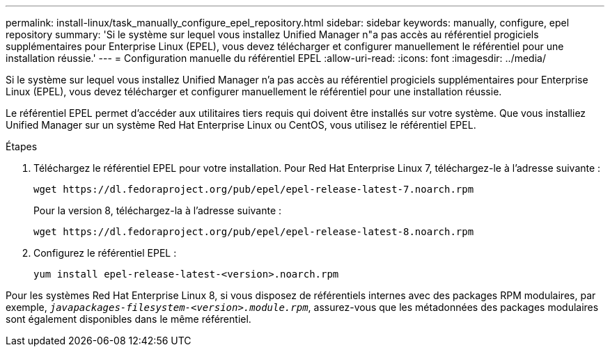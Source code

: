 ---
permalink: install-linux/task_manually_configure_epel_repository.html 
sidebar: sidebar 
keywords: manually, configure, epel repository 
summary: 'Si le système sur lequel vous installez Unified Manager n"a pas accès au référentiel progiciels supplémentaires pour Enterprise Linux (EPEL), vous devez télécharger et configurer manuellement le référentiel pour une installation réussie.' 
---
= Configuration manuelle du référentiel EPEL
:allow-uri-read: 
:icons: font
:imagesdir: ../media/


[role="lead"]
Si le système sur lequel vous installez Unified Manager n'a pas accès au référentiel progiciels supplémentaires pour Enterprise Linux (EPEL), vous devez télécharger et configurer manuellement le référentiel pour une installation réussie.

Le référentiel EPEL permet d'accéder aux utilitaires tiers requis qui doivent être installés sur votre système. Que vous installiez Unified Manager sur un système Red Hat Enterprise Linux ou CentOS, vous utilisez le référentiel EPEL.

.Étapes
. Téléchargez le référentiel EPEL pour votre installation. Pour Red Hat Enterprise Linux 7, téléchargez-le à l'adresse suivante :
+
`+wget https://dl.fedoraproject.org/pub/epel/epel-release-latest-7.noarch.rpm+`

+
Pour la version 8, téléchargez-la à l'adresse suivante :

+
`+wget https://dl.fedoraproject.org/pub/epel/epel-release-latest-8.noarch.rpm+`

. Configurez le référentiel EPEL :
+
`yum install epel-release-latest-<version>.noarch.rpm`



Pour les systèmes Red Hat Enterprise Linux 8, si vous disposez de référentiels internes avec des packages RPM modulaires, par exemple, `_javapackages-filesystem-<version>.module.rpm_`, assurez-vous que les métadonnées des packages modulaires sont également disponibles dans le même référentiel.
